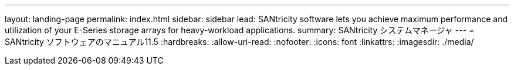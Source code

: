 ---
layout: landing-page 
permalink: index.html 
sidebar: sidebar 
lead: SANtricity software lets you achieve maximum performance and utilization of your E-Series storage arrays for heavy-workload applications. 
summary: SANtricity システムマネージャ 
---
= SANtricity ソフトウェアのマニュアル11.5
:hardbreaks:
:allow-uri-read: 
:nofooter: 
:icons: font
:linkattrs: 
:imagesdir: ./media/


